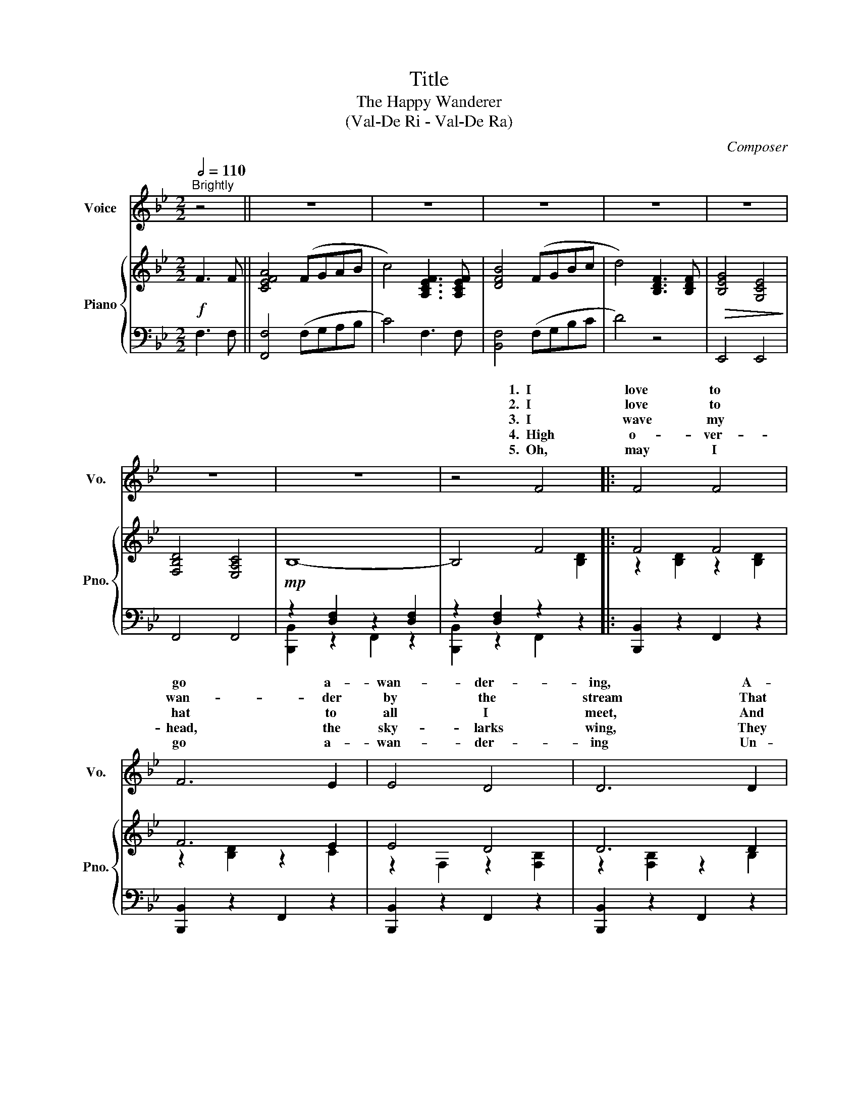 X:1
T:Title
T:The Happy Wanderer
T:(Val-De Ri - Val-De Ra)
C:Composer
%%score ( 1 2 ) { ( 3 6 ) | ( 4 5 ) }
L:1/8
Q:1/2=110
M:2/2
K:Bb
V:1 treble nm="Voice" snm="Vo."
V:2 treble 
V:3 treble nm="Piano" snm="Pno."
V:6 treble 
V:4 bass 
V:5 bass 
V:1
"^Brightly" z4 || z8 | z8 | z8 | z8 | z8 | z8 | z8 | z4 F4 |: F4 F4 | F6 E2 | E4 D4 | D6 D2 | %13
w: ||||||||1.~~I|love to|go a-|wan- der-|ing, A-|
w: ||||||||2.~~I|love to|wan- der|by the|stream That|
w: ||||||||3.~~I|wave my|hat to|all I|meet, And|
w: ||||||||4.~~High|o- ver-|head, the|sky- larks|wing, They|
w: ||||||||5.~~Oh,|may I|go a-|wan- der-|ing Un-|
 D4 D4 | F4 D4 | E8- | E4 F4 | F4 A4 | A6 A2 | B4 F4 | F6 F2 | G4 E4 | D4 C4 | B,8- | B,2 z2 F3 F | %25
w: long the|moun- tain|track,|_ And|as I|go, I|love to|sing, My|knap- sack|on my|back.|_ Val- de|
w: danc- es|in the|sun,|_ So|joy- ous-|ly it|calls to|me, "Come!|Join my|hap- py|song!"|_|
w: they wave|back to|me,|_ And|black birds|call so|loud and|sweet From|ev- 'ry|green- wood|tree.|_|
w: nev- er|rest at|home,|_ But|just like|me, they|love to|sing, As|o'er the|world we|roam.|_|
w: til the|day I|die!|_ Oh,|may I|al- ways|laugh and|sing, Be-|neath God's|clear blue|sky!|_|
 A8- | A4 F3 F | B8- | B4 F3 F | c8- | c4 F3 F | d2 c2 B2 A2 | B2 A2 G2 F2 | A8- | A4 F3 F | B8- | %36
w: ri|_ Val- de|ra|_ Val- de|ra|_ Val- de|ha ha ha ha|ha ha Val- de|ri,|_ Val- de|ra,|
w: |||||||||||
w: |||||||||||
w: |||||||||||
w: |||||||||||
 B4 F4 | G4 E4 | D4 C4 |1,2,3,4 B,8- | B,2 z2 F4 :|5 B,8- | B,2 z2 z4 |] %43
w: _ My|knap- sack|on my|back.|_ 2.~~I|sky.|_|
w: * "Come!|Join my|hap- py|song!"|_ 3.~~I|||
w: * From|ev- 'ry|green- wood|tree.|_ 4.~~High|||
w: * As|o'er the|world we|roam.|_ 5.~~Oh|||
w: * Be-|neath God's|clear blue|||||
V:2
 x4 || x8 | x8 | x8 | x8 | x8 | x8 | x8 | x8 |: x8 | x8 | x8 | x8 | x8 | x8 | x8 | x8 | x8 | x8 | %19
w: |||||||||||||||||||
 x8 | x8 | x8 | x8 | x8 | x8 | z4 FGAB | (c8 | B4) FGBc | (d8 | c4) FGAc | (e8 | d2) c2 B2 A2 | %32
w: ||||||tra la la la|la|_ tra la la la|la|_ tra la la la|la||
 B2 A2 G2 F2 | A4 FGAB | (c8 | B4) FGBc | d4 z4 | x8 | x8 |1,2,3,4 x8 | x8 :|5 x8 | x8 |] %43
w: |* tra la la la|la|_ tra la la la|la|||||||
V:3
!f! F3 F || [CEFA]4 (FGAB | c4) [A,CEF]3 [A,CEF] | [DFB]4 (FGBc | d4) [B,DF]3 [B,DF] | %5
!>(! [B,EG]4 [G,CE]4!>)! | [F,B,D]4 [E,A,C]4 |!mp! B,8- | B,4 F4 |: F4 F4 | F6 E2 | E4 D4 | D6 D2 | %13
 D4 D4 | F4 D4 | [CE]2 ([^G,=B,]2 [A,C]3 [G_B] | [FA]4) F4 | F4 A4 | A6 A2 | B4 F4 | F6 F2 | %21
 G4 E4 | D4 C4 | B,8- | B,2 z2 [B,DF]3 [B,DF] | A8- | A4 F3 F | B8- | B4 F3 F | c8- | c4 F3 F | %31
 [Bd]2 [Ac]2 [GB]2 [FA]2 |!>(! B2 A2 G2 F2!>)! |!mf! A8- | A4 F3 F | B8- | B4 F4 |!>(! G4 E4!>)! | %38
 D4 C4 |1,2,3,4 B,8- | B,2 z2 F4 :|5 [D,F,B,]8- | [D,F,B,]2 z2 [DFBdfb] z z2 |] %43
V:4
 F,3 F, || [F,,F,]4 (F,G,A,B, | C4) F,3 F, | [B,,F,]4 (F,G,B,C | D4) z4 | E,,4 E,,4 | F,,4 F,,4 | %7
 z2 [D,F,]2 z2 [D,F,]2 | z2 [D,F,]2 z2[I:staff -1] [B,D]2 |:[I:staff +1] [B,,,B,,]2 z2 F,,2 z2 | %10
 [B,,,B,,]2 z2 F,,2 z2 | [B,,,B,,]2 z2 F,,2 z2 | [B,,,B,,]2 z2 F,,2 z2 | [B,,,B,,]2 z2 F,,2 z2 | %14
 [B,,,B,,]2 z2 F,,2 z2 | [C,,C,]2 z2 [C,,C,]2 z2 | F,,2 z2 F,,2 z2 | [C,,C,]2 z2 F,,2 z2 | %18
 [C,,C,]2 z2 F,,2 z2 | [B,,,B,,]2 z2 [B,,,B,,]2 z2 | D,,2 z2 D,,2 z2 | E,,2 z2 E,,2 z2 | %22
 F,,2 z2 F,,2 z2 | z2 [D,F,]2 z2 [D,F,]2 | B,,,2 z2!f! [B,,,B,,]3 [B,,,B,,] | [C,,C,]2 z2 F,,2 z2 | %26
 [C,,C,]2 z2 F,,2 z2 | [B,,,B,,]2 z2 F,,2 z2 | [B,,,B,,]2 z2 F,,2 z2 | A,,2 z2 F,,2 z2 | %30
 A,,2 z2 C,2 z2 | [B,,,B,,]2 z2 F,,2 z2 | F,,2 z2 F,,2 z2 | [C,,C,]2 z2 F,,2 z2 | %34
 [C,,C,]2 z2 F,,2 z2 | [B,,,B,,]2 z2 F,,2 z2 | [B,,,B,,]2 z2 F,,2 z2 | E,,2 z2 E,,2 z2 | %38
 F,,2 z2 F,,2 z2 |1,2,3,4 z2 [D,F,]2 z2 [D,F,]2 | z2 [D,F,]2 z2[I:staff -1] [B,D]2 :|5 %41
[I:staff +1] [B,,,B,,]4 F,,4 | B,,,2 z2 z4 |] %43
V:5
 x4 || x8 | x8 | x8 | x8 | x8 | x8 | [B,,,B,,]2 z2 F,,2 z2 | [B,,,B,,]2 z2 F,,2 z2 |: x8 | x8 | %11
 x8 | x8 | x8 | x8 | x8 | x8 | x8 | x8 | x8 | x8 | x8 | x8 | [B,,,B,,]2 z2 F,,2 z2 | x8 | x8 | x8 | %27
 x8 | x8 | x8 | x8 | x8 | x8 | x8 | x8 | x8 | x8 | x8 | x8 |1,2,3,4 [B,,,B,,]2 z2 F,,2 z2 | %40
 [B,,,B,,]2 z2 F,,2 z2 :|5 x8 | x8 |] %43
V:6
 x4 || x8 | x8 | x8 | x8 | x8 | x8 | x8 | x8 |: z2 [B,D]2 z2 [B,D]2 | z2 [B,D]2 z2 C2 | %11
 z2 F,2 z2 [F,B,]2 | z2 [F,B,]2 z2 B,2 | z2 [F,B,]2 z2 [F,B,]2 | z2 [B,D]2 z2 [F,B,]2 | x8 | %16
 z2 [CE]2 z2 [CE]2 | x2 [CE]2 z2 [CEF]2 | x2 [CEF]2 z2 [CEF]2 | x2 [DF]2 z2 [B,D]2 | %20
 x2 [B,D]2 z2 [B,D]2 | x2 [B,E]2 z2 [G,C]2 | x2 [F,B,]2 z2 [E,A,]2 | x8 | x8 | %25
 z2 [CEF]2 z2 [CEF]2 | z2 [CEF]2 z2 [CE]2 | z2 [DF]2 z2 [DF]2 | z2 [DF]2 z2 [B,D]2 | %29
 z2 [EFA]2 z2 [EFA]2 | z2 [EFA]2 z2 [CE]2 | D8 | [B,D]8 | z2 [CEF]2 z2 [CEF]2 | %34
 z2 [CEF]2 z2!<(! [CE]2!<)! | z2 [DF]2 z2 [DF]2 | z2 [DF]2 z2 [B,D]2 | z2 [B,E]2 z2 [G,C]2 | %38
 z2 [F,B,]2 z2 [E,A,]2 |1,2,3,4 x8 | x8 :|5 x8 | x8 |] %43

